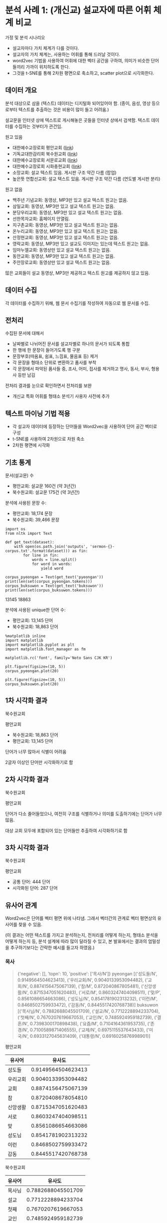 * 분석 사례 1: (개신교) 설교자에 따른 어휘 체계 비교

가정 및 분석 시나리오

 - 설교자마다 가치 체계가 다를 것이다.
 - 설교자의 가치 체계는, 사용하는 어휘를 통해 드러날 것이다.
 - word2vec 기법을 사용하여 어휘에 대한 벡터 공간을 구하여, 의미가 비슷한 단어들끼리 가까이 위치하도록 한다.
 - 그것을 t-SNE를 통해 2차원 평면으로 축소하고, scatter plot으로 시각화한다.


** 데이터 개요

분석 대상으로 삼을 (텍스트) 데이터는 디지털화 되어있어야 함. (종이, 음성, 영상 등으로부터 텍스트를 추출하는 것은 비용이 많이 들고 어려움.)

설교문을 인터넷 상에 텍스트로 게시해놓은 곳들을 인터넷 상에서 검색함. 텍스트 데이터를 수집하는 것부터가 관건임.


원고 있음

 - 대한예수교장로회 평안교회 ([[http://pyeong-an.com/설교-말씀-원고/][link]])
 - 기독교대한감리회 북수원교회 ([[http://buksuwon.org/main/sub.html?pageCode=68)][link]])
 - 대한예수교장로회 서문로교회 ([[http://www.e-smr.org/bbs/board.html?code=pastor_02&inc=0)][link]])
 - 대한예수교장로회 시화충현교회 ([[http://www.scch1.kr/main/sub.html?pageCode=8][link]])
 - 소망교회: 설교 텍스트 있음. 게시판 구조 약간 다름 (팝업)
 - 높은뜻 연합선교회: 설교 텍스트 있음. 게시판 구조 약간 다름 (연도별 게시판 분리)

원고 없음

 - 백주년 기념교회: 동영상, MP3만 있고 설교 텍스트 원고는 없음.
 - 삼일교회: 동영상, MP3만 있고 설교 텍스트 원고는 없음.
 - 분당우리교회: 동영상, MP3만 있고 설교 텍스트 원고는 없음.
 - 선한목자교회: 홈페이지 안열림.
 - 지구촌교회: 동영상, MP3만 있고 설교 텍스트 원고는 없음.
 - 온누리교회: 동영상, MP3만 있고 설교 텍스트 원고는 없음.
 - 산정현교회: 동영상, MP3만 있고 설교 텍스트 원고는 없음.
 - 영락교회: 동영상, MP3만 있고 설교도 이미지는 있는데 텍스트 원고는 없음.
 - 임마누엘교회: 동영상만 있고 설교 텍스트 원고는 없음.
 - 동안교회: 동영상, MP3만 있고 설교 텍스트 원고는 없음.
 - 주안장로교회: 동영상만 있고 설교 텍스트 원고는 없음.

많은 교회들이 설교 동영상, MP3만 제공하고 텍스트 원고를 제공하지 않고 있음.


** 데이터 수집

각 데이터를 수집하기 위해, 웹 문서 수집기를 작성하여 자동으로 웹 문서를 수집.


** 전처리

수집된 문서에 대해서

 - 날짜별로 나뉘어진 문서를 설교자별로 하나의 문서가 되도록 통합
 - 한 행에 한 문장이 들어가도록 행 구분
 - 문장부호(따옴표, 쉼표, 느낌표, 물음표 등) 제거
 - 각 문장을 형태소 단위로 변환하고 품사를 부착
 - 각 문장에서 파악된 품사들 중, 조사, 어미, 접사를 제거하고 명사, 동사, 부사, 형용사 등만 남김

전처리 결과를 눈으로 확인하면서 전처리를 보완

 - 개신교 특화 어휘를 형태소 분석기 사용자 사전에 추가


** 텍스트 마이닝 기법 적용

 - 각 설교자 데이터에 등장하는 단어들을 Word2vec을 사용하여 단어 공간 벡터로 구성
 - t-SNE를 사용하여 2차원으로 차원 축소
 - 2차원 평면에 시각화


** 기초 통계

문서(설교문) 수

 - 평안교회: 설교문 160건 (약 3년간)
 - 북수원교회: 설교문 175건 (약 3년간)


분석에 사용된 문장 수:

 - 평안교회: 18,174 문장
 - 북수원교회: 39,466 문장


#+BEGIN_SRC ipython :session :results raw output :exports both
  import os
  from nltk import Text

  def get_text(dataset):
      with open(os.path.join('outputs', 'sermon-{}-corpus.txt'.format(dataset))) as fin:
          for line in fin:
              words = line.split()
              for word in words:
                  yield word

  corpus_pyeongan = Text(get_text('pyeongan'))
  print(len(set(corpus_pyeongan.tokens)))
  corpus_buksuwon = Text(get_text('buksuwon'))
  print(len(set(corpus_buksuwon.tokens)))
#+END_SRC

#+RESULTS:
13145
18863


분석에 사용된 unique한 단어 수:
 - 평안교회: 13,145 단어
 - 북수원교회: 18,863 단어


#+BEGIN_SRC ipython :session :results raw :exports both :ipyfile assets/pyeongan-words-freq-dist.png
  %matplotlib inline
  import matplotlib
  import matplotlib.pyplot as plt
  import matplotlib.font_manager as fm

  matplotlib.rc('font', family='Noto Sans CJK KR')

  plt.figure(figsize=(10, 5))
  corpus_pyeongan.plot(20)
#+END_SRC

#+RESULTS:
# Out[18]:
[[file:assets/pyeongan-words-freq-dist.png]]

#+BEGIN_SRC ipython :session :results raw :exports both :ipyfile assets/buksuwon-words-freq-dist.png
  plt.figure(figsize=(10, 5))
  corpus_buksuwon.plot(20)
#+END_SRC

#+RESULTS:
# Out[19]:
[[file:assets/buksuwon-words-freq-dist.png]]

** 1차 시각화 결과

북수원교회

[[./assets/buksuwon.png]]

평안교회

[[./assets/pyeongan.png]]

 - 북수원교회: 18,863 단어
 - 평안교회: 13,145 단어

단어가 너무 많아서 식별이 어려움

2글자 이상인 단어만 시각화하기로 함


** 2차 시각화 결과

북수원교회

[[./assets/buksuwon-cleansed.png]]

평안교회

[[./assets/pyeongan-cleansed.png]]

단어가 다소 줄어들었으나, 여전히 구조를 식별하거나 의미를 도출하기에는 단어가 너무 많음.

대상 교회 모두에 포함되어 있는 단어들만 추출하여 시각화하기로 함


** 3차 시각화 결과

북수원교회

[[./assets/buksuwon-common.png]]

평안교회

[[./assets/pyeongan-common.png]]

 - 공통 단어: 444 단어
 - 시각화된 단어: 287 단어


** 유사어 관계

Word2vec은 단어를 벡터 평면 위에 나타냄. 그래서 벡터간의 관계로 벡터 평면상의 유사어를 찾을 수 있음.

(이 결과는 어떤 텍스트를 가지고 분석하는지, 전처리를 어떻게 하는지, 형태소 분석을 어떻게 하는지 등, 분석 설계에 따라 많이 달라질 수 있고, 본 발표에서는 결과의 엄밀성을 추구하기보다는 간략한 예시를 들고자 하였음.)


*** 목사

#+BEGIN_QUOTE
{'negative': [], 'topn': 10, 'positive': ['목사/N']}
pyeongan [('성도들/N', 0.9149564504623413), ('우리교회/N', 0.9040133953094482), ('교회/N', 0.8874156475067139), ('참/M', 0.872040867805481), ('신앙생활/N', 0.8715347051620483), ('서로/M', 0.8603247404098511), ('맞/P', 0.8561086654663086), ('성도님/N', 0.8541781902313232), ('이런/M', 0.8468502759933472), ('감동/N', 0.8445517420768738)]
buksuwon [('목사님/N', 0.7882688045501709), ('설교/N', 0.7712228894233704), ('첫째/N', 0.7670207619667053), ('교인/N', 0.7485924959182739), ('결혼/N', 0.7398300170898438), ('요즘/M', 0.7104164361953735), ('존경/N', 0.7100589871406555), ('교제/N', 0.6975115537643433), ('미국/N', 0.6933127045631409), ('대통령/N', 0.6916025876998901)]
#+END_QUOTE

평안교회

|----------+--------------------|
| 유사어   |             유사도 |
|----------+--------------------|
| 성도들   | 0.9149564504623413 |
| 우리교회 | 0.9040133953094482 |
| 교회     | 0.8874156475067139 |
| 참       | 0.8720408678054810 |
| 신앙생활 | 0.8715347051620483 |
| 서로     | 0.8603247404098511 |
| 맞       | 0.8561086654663086 |
| 성도님   | 0.8541781902313232 |
| 이런     | 0.8468502759933472 |
| 감동     | 0.8445517420768738 |
|----------+--------------------|


북수원교회

|--------+--------------------|
| 유사어 |             유사도 |
|--------+--------------------|
| 목사님 | 0.7882688045501709 |
| 설교   | 0.7712228894233704 |
| 첫째   | 0.7670207619667053 |
| 교인   | 0.7485924959182739 |
| 결혼   | 0.7398300170898438 |
| 요즘   | 0.7104164361953735 |
| 존경   | 0.7100589871406555 |
| 교제   | 0.6975115537643433 |
| 미국   | 0.6933127045631409 |
| 대통령 | 0.6916025876998901 |
|--------+--------------------|


*** 부모

#+BEGIN_QUOTE
{'negative': [], 'topn': 10, 'positive': ['부모/N']}
pyeongan [('자식/N', 0.9306495785713196), ('형제/N', 0.7938449382781982), ('여기/P', 0.788515031337738), ('부모님/N', 0.7854584455490112), ('여기/N', 0.7827234864234924), ('귀하/P', 0.7680160403251648), ('첫째/N', 0.7596476674079895), ('이웃/N', 0.7270892858505249), ('남편/N', 0.7105952501296997), ('가족/N', 0.7078830003738403)]
buksuwon [('상처/N', 0.7811678647994995), ('주장/N', 0.7537643313407898), ('비난/N', 0.7533712983131409), ('반대/N', 0.7386428713798523), ('감정/N', 0.7362396717071533), ('아무런/M', 0.7236377000808716), ('표현/N', 0.7183949947357178), ('가지/P', 0.7179199457168579), ('생기/P', 0.7164723873138428), ('경우/N', 0.711770236492157)]
#+END_QUOTE

평안교회

|--------+--------------------|
| 유사어 |             유사도 |
|--------+--------------------|
| 자식   | 0.9306495785713196 |
| 형제   | 0.7938449382781982 |
| 여기   | 0.7885150313377380 |
| 부모님 | 0.7854584455490112 |
| 여기   | 0.7827234864234924 |
| 귀하   | 0.7680160403251648 |
| 첫째   | 0.7596476674079895 |
| 이웃   | 0.7270892858505249 |
| 남편   | 0.7105952501296997 |
| 가족   | 0.7078830003738403 |
|--------+--------------------|

북수원교회

|--------+--------------------|
| 유사어 |             유사도 |
|--------+--------------------|
| 상처   | 0.7811678647994995 |
| 주장   | 0.7537643313407898 |
| 비난   | 0.7533712983131409 |
| 반대   | 0.7386428713798523 |
| 감정   | 0.7362396717071533 |
| 아무런 | 0.7236377000808716 |
| 표현   | 0.7183949947357178 |
| 가지   | 0.7179199457168579 |
| 생기   | 0.7164723873138428 |
| 경우   | 0.7117702364921570 |
|--------+--------------------|


*** 아내:여자 = 남편:?

#+BEGIN_QUOTE
{'negative': ['남편/N'], 'topn': 10, 'positive': ['아내/N', '여자/N']}
buksuwon [('선생님/N', 0.7254754900932312), ('그러자/M', 0.721248209476471), ('둘/N', 0.7021447420120239), ('동네/N', 0.6976401805877686), ('여인/N', 0.6821793913841248), ('끌/P', 0.6719760894775391), ('차/N', 0.6709184050559998), ('뒤/N', 0.6671269536018372), ('갑자기/M', 0.6542689800262451), ('옷/N', 0.6486425399780273)]
pyeongan [('남자/N', 0.9578892588615417), ('모으/P', 0.824720025062561), ('재산/N', 0.7979883551597595), ('자기/N', 0.7710286974906921), ('묻/P', 0.7645692825317383), ('그러나/M', 0.7488867044448853), ('적/N', 0.7457890510559082), ('집/N', 0.7363495826721191), ('결국/M', 0.7339403629302979), ('어리/P', 0.7274197936058044)]
#+END_QUOTE

북수원교회

|--------+--------------------|
| 유사어 |             유사도 |
|--------+--------------------|
| 선생님 | 0.7254754900932312 |
| 그러자 | 0.7212482094764710 |
| 둘     | 0.7021447420120239 |
| 동네   | 0.6976401805877686 |
| 여인   | 0.6821793913841248 |
| 끌     | 0.6719760894775391 |
| 차     | 0.6709184050559998 |
| 뒤     | 0.6671269536018372 |
| 갑자기 | 0.6542689800262451 |
| 옷     | 0.6486425399780273 |
|--------+--------------------|

평안교회

|--------+--------------------|
| 유사어 |             유사도 |
|--------+--------------------|
| 남자   | 0.9578892588615417 |
| 모으   | 0.8247200250625610 |
| 재산   | 0.7979883551597595 |
| 자기   | 0.7710286974906921 |
| 묻/P   | 0.7645692825317383 |
| 그러나 | 0.7488867044448853 |
| 적     | 0.7457890510559082 |
| 집     | 0.7363495826721191 |
| 결국   | 0.7339403629302979 |
| 어리   | 0.7274197936058044 |
|--------+--------------------|


*** 하나님:예수님 = 아버지:?

#+BEGIN_QUOTE
{'negative': ['아버지/N'], 'topn': 10, 'positive': ['하나님/N', '예수님/N']}
buksuwon [('현재/N', 0.5352447032928467), ('성령님/N', 0.5337713956832886), ('부활/N', 0.5106089115142822), ('승리/N', 0.4967706501483917), ('과거/N', 0.49019941687583923), ('친히/M', 0.4865853786468506), ('축원/N', 0.47945135831832886), ('위해/N', 0.47814762592315674), ('위대한/N', 0.47759485244750977), ('확신/N', 0.47657281160354614)]
pyeongan [('승리/N', 0.6806221008300781), ('제자들/N', 0.6795159578323364), ('분명/N', 0.6775883436203003), ('복음/N', 0.6616663932800293), ('깨닫/P', 0.6593103408813477), ('변화/N', 0.6535580158233643), ('통하/P', 0.6533569097518921), ('사건/N', 0.6463179588317871), ('부활/N', 0.64182049036026), ('최고/N', 0.6403045058250427)]
#+END_QUOTE

북수원교회

|--------+---------------------|
| 유사어 |              유사도 |
|--------+---------------------|
| 현재   | 0.53524470329284670 |
| 성령님 | 0.53377139568328860 |
| 부활   | 0.51060891151428220 |
| 승리   | 0.49677065014839170 |
| 과거   | 0.49019941687583923 |
| 친히   | 0.48658537864685060 |
| 축원   | 0.47945135831832886 |
| 위해   | 0.47814762592315674 |
| 위대한 | 0.47759485244750977 |
| 확신   | 0.47657281160354614 |
|--------+---------------------|

평안교회

|--------+--------------------|
| 유사어 |             유사도 |
|--------+--------------------|
| 승리   | 0.6806221008300781 |
| 제자들 | 0.6795159578323364 |
| 분명   | 0.6775883436203003 |
| 복음   | 0.6616663932800293 |
| 깨닫   | 0.6593103408813477 |
| 변화   | 0.6535580158233643 |
| 통하   | 0.6533569097518921 |
| 사건   | 0.6463179588317871 |
| 부활   | 0.6418204903602600 |
| 최고   | 0.6403045058250427 |
|--------+--------------------|

유사도가 0.5~0.6으로 상대적으로 낮음.


** 단어 클러스터

[[./assets/buksuwon_dendrogram.png]]

[[./assets/pyeongan_dendrogram.png]]
